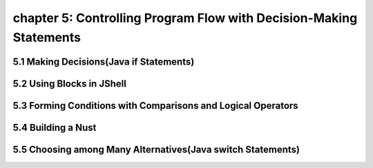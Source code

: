 chapter 5: Controlling Program Flow with Decision-Making Statements
=======================================================================


5.1 Making Decisions(Java if Statements)
--------------------------------------------


5.2 Using Blocks in JShell
----------------------------------


5.3 Forming Conditions with Comparisons and Logical Operators
----------------------------------------------------------------


5.4 Building a Nust
----------------------------------


5.5 Choosing among Many Alternatives(Java switch Statements)
--------------------------------------------------------------

